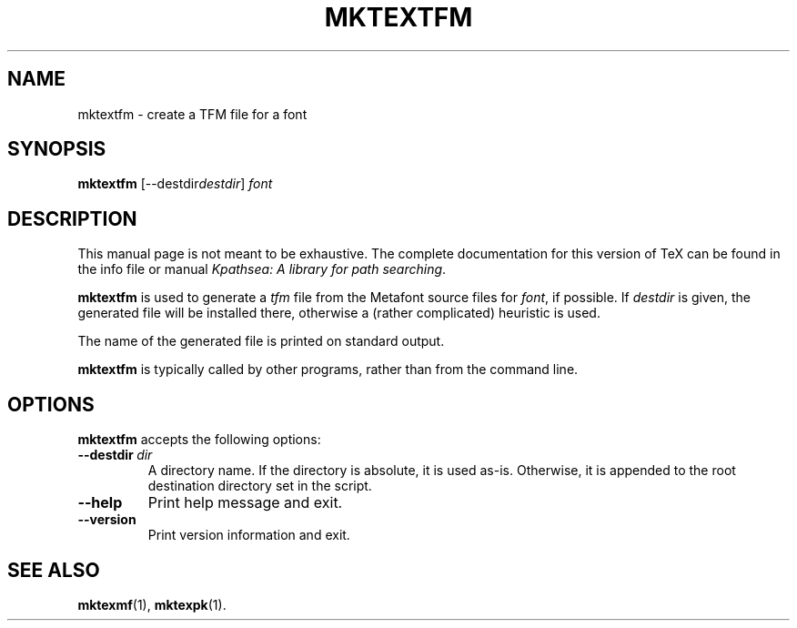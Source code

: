 .TH MKTEXTFM 1 "4 January 1998" "Kpathsea 3.2"
.\"=====================================================================
.if n .ds MP MetaPost
.if t .ds MP MetaPost
.if n .ds MF Metafont
.if t .ds MF M\s-2ETAFONT\s0
.if t .ds TX \fRT\\h'-0.1667m'\\v'0.20v'E\\v'-0.20v'\\h'-0.125m'X\fP
.if n .ds TX TeX
.ie t .ds OX \fIT\v'+0.25m'E\v'-0.25m'X\fP\" for troff
.el .ds OX TeX\" for nroff
.\" the same but obliqued
.\" BX definition must follow TX so BX can use TX
.if t .ds BX \fRB\s-2IB\s0\fP\*(TX
.if n .ds BX BibTeX
.\" LX definition must follow TX so LX can use TX
.if t .ds LX \fRL\\h'-0.36m'\\v'-0.15v'\s-2A\s0\\h'-0.15m'\\v'0.15v'\fP\*(TX
.if n .ds LX LaTeX
.\"=====================================================================
.SH NAME
mktextfm \- create a TFM file for a font
.SH SYNOPSIS
.B mktextfm
.RI [--destdir destdir ]
.I font
.\"=====================================================================
.SH DESCRIPTION
This manual page is not meant to be exhaustive.  The complete
documentation for this version of \*(TX can be found in the info file
or manual
.IR "Kpathsea: A library for path searching" .
.PP
.B mktextfm
is used to generate a
.I tfm
file from the \*(MF source files for
.IR font ,
if possible.  If
.I destdir
is given, the generated file will be installed there, otherwise a
(rather complicated) heuristic is used.
.PP
The name of the generated file is printed on standard output.
.PP
.B mktextfm
is typically called by other programs, rather than from the command
line.
.\"=====================================================================
.SH OPTIONS
.B mktextfm
accepts the following options:
.TP
.BI --destdir \ dir
.rb
A directory name. If the directory is absolute, it is used as-is.
Otherwise, it is appended to the root destination directory set in the
script.
.TP
.B --help
.rb
Print help message and exit.
.TP
.B --version
.rb
Print version information and exit.
.\"=====================================================================
.SH "SEE ALSO"
.BR mktexmf (1),
.BR mktexpk (1).
